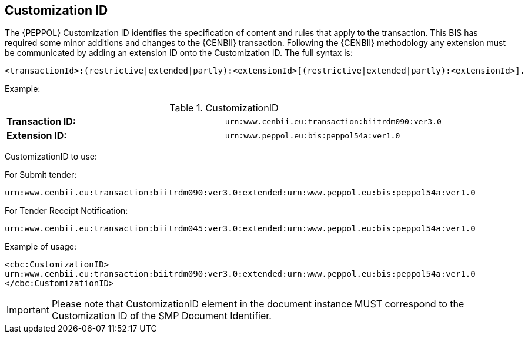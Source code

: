 
== Customization ID


The {PEPPOL} Customization ID identifies the specification of content and rules that apply to the transaction. This BIS has required some minor additions and changes to the {CENBII} transaction. Following the {CENBII} methodology any extension must be communicated by adding an extension ID onto the Customization ID. The full syntax is:
----
<transactionId>:(restrictive|extended|partly):<extensionId>[(restrictive|extended|partly):<extensionId>].
----

Example:

[cols="2"]
.CustomizationID
|===
|*Transaction ID:*
|`urn:www.cenbii.eu:transaction:biitrdm090:ver3.0`

|*Extension ID:*
|`urn:www.peppol.eu:bis:peppol54a:ver1.0`
|===


CustomizationID to use:

.For Submit tender:
----
urn:www.cenbii.eu:transaction:biitrdm090:ver3.0:extended:urn:www.peppol.eu:bis:peppol54a:ver1.0
----

.For Tender Receipt Notification:
----
urn:www.cenbii.eu:transaction:biitrdm045:ver3.0:extended:urn:www.peppol.eu:bis:peppol54a:ver1.0
----


.Example of usage:
[source, xml]
----
<cbc:CustomizationID>
urn:www.cenbii.eu:transaction:biitrdm090:ver3.0:extended:urn:www.peppol.eu:bis:peppol54a:ver1.0
</cbc:CustomizationID>
----

IMPORTANT: Please note that CustomizationID element in the document instance MUST correspond to the Customization ID of the SMP Document Identifier.

